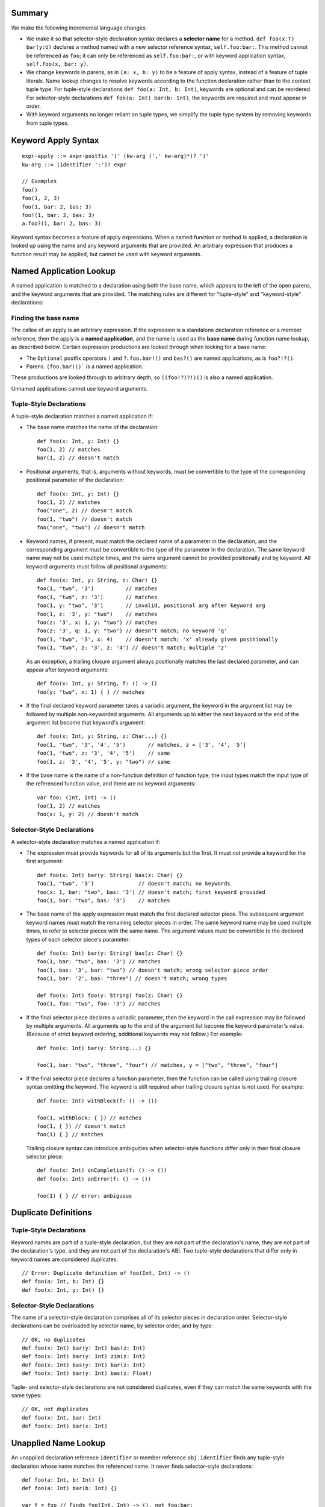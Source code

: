Summary
-------

We make the following incremental language changes:

- We make it so that selector-style declaration syntax declares a
  **selector name** for a method. ``def foo(x:T) bar(y:U)`` declares a method
  named with a new selector reference syntax, ``self.foo:bar:``. This method
  cannot be referenced as ``foo``; it can only be referenced as
  ``self.foo:bar:``, or with keyword application syntax,
  ``self.foo(x, bar: y)``.

- We change keywords in parens, as in ``(a: x, b: y)`` to be a feature of
  apply syntax, instead of a feature of tuple literals. Name lookup changes to
  resolve keywords according to the function declaration rather than to the
  context tuple type. For tuple-style declarations ``def foo(a: Int, b: Int)``,
  keywords are optional and can be reordered. For selector-style declarations
  ``def foo(a: Int) bar(b: Int)``, the keywords are required and must appear
  in order.

- With keyword arguments no longer reliant on tuple types, we simplify the
  tuple type system by removing keywords from tuple types.

Keyword Apply Syntax
--------------------
::
  
  expr-apply ::= expr-postfix '(' (kw-arg (',' kw-arg)*)? ')'
  kw-arg ::= (identifier ':')? expr

  // Examples
  foo()
  foo(1, 2, 3)
  foo(1, bar: 2, bas: 3)
  foo!(1, bar: 2, bas: 3)
  a.foo?(1, bar: 2, bas: 3)

Keyword syntax becomes a feature of apply expressions. When a named
function or method is applied, a declaration is looked up using the name and any
keyword arguments that are provided. An arbitrary expression that produces
a function result may be applied, but cannot be used with keyword arguments.

Named Application Lookup
------------------------

A named application is matched to a declaration using both the base name, which
appears to the left of the open parens, and the keyword arguments that are
provided. The matching rules are different for "tuple-style" and
"keyword-style" declarations:

Finding the base name
`````````````````````

The callee of an apply is an arbitrary expression. If the expression is a
standalone declaration reference or a member reference, then the apply is a
**named application**, and the name is used as the **base name** during function
name lookup, as described below. Certain expression productions are looked
through when looking for a base name:

- The ``Optional`` postfix operators ``!`` and ``?``.
  ``foo.bar!()`` and ``bas?()`` are named applications, as is ``foo?!?()``.
- Parens. ``(foo.bar)()``` is a named application.

These productions are looked through to arbitrary depth, so ``((foo!?)?!)()``
is also a named application.

Unnamed applications cannot use keyword arguments.

Tuple-Style Declarations
````````````````````````

A tuple-style declaration matches a named application if:

- The base name matches the name of the declaration::

    def foo(x: Int, y: Int) {}
    foo(1, 2) // matches
    bar(1, 2) // doesn't match

- Positional arguments, that is, arguments without keywords, must be convertible
  to the type of the corresponding positional parameter of the declaration::

    def foo(x: Int, y: Int) {}
    foo(1, 2) // matches
    foo("one", 2) // doesn't match
    foo(1, "two") // doesn't match
    foo("one", "two") // doesn't match

- Keyword names, if present, must match the declared name of a parameter in the
  declaration, and the corresponding argument must be convertible to the type
  of the parameter in the declaration. The same keyword name may not be used
  multiple times, and the same argument cannot be provided positionally and
  by keyword. All keyword arguments must follow all positional arguments::

    def foo(x: Int, y: String, z: Char) {}
    foo(1, "two", '3')          // matches
    foo(1, "two", z: '3')       // matches
    foo(1, y: "two", '3')       // invalid, positional arg after keyword arg
    foo(1, z: '3', y: "two")    // matches
    foo(z: '3', x: 1, y: "two") // matches
    foo(z: '3', q: 1, y: "two") // doesn't match; no keyword 'q'
    foo(1, "two", '3', x: 4)    // doesn't match; 'x' already given positionally
    foo(1, "two", z: '3', z: '4') // doesn't match; multiple 'z'

  As an exception, a trailing closure argument always positionally matches
  the last declared parameter, and can appear after keyword arguments::

    def foo(x: Int, y: String, f: () -> ()
    foo(y: "two", x: 1) { } // matches

- If the final declared keyword parameter takes a variadic argument, the keyword
  in the argument list may be followed by multiple
  non-keyworded arguments. All arguments up to either the next keyword or
  the end of the argument list become that keyword's argument::

    def foo(x: Int, y: String, z: Char...) {}
    foo(1, "two", '3', '4', '5')       // matches, z = ['3', '4', '5']
    foo(1, "two", z: '3', '4', '5')    // same
    foo(1, z: '3', '4', '5', y: "two") // same

- If the base name is the name of a non-function definition of function type,
  the input types match the input type of the referenced function value, and
  there are no keyword arguments::

    var foo: (Int, Int) -> ()
    foo(1, 2) // matches
    foo(x: 1, y: 2) // doesn't match

Selector-Style Declarations
```````````````````````````

A selector-style declaration matches a named application if:

- The expression must provide keywords for all of its arguments but the first.
  It must *not* provide a keyword for the first argument::

    def foo(x: Int) bar(y: String) bas(z: Char) {}
    foo(1, "two", '3')              // doesn't match; no keywords
    foo(x: 1, bar: "two", bas: '3') // doesn't match; first keyword provided
    foo(1, bar: "two", bas: '3')    // matches

- The base name of the apply expression must match the first declared selector
  piece. The subsequent argument keyword names must match the remaining selector
  pieces in order. The same keyword name may be used multiple times, to refer
  to selector pieces with the same name. The argument values must be convertible
  to the declared types of each selector piece's parameter::

    def foo(x: Int) bar(y: String) bas(z: Char) {}
    foo(1, bar: "two", bas: '3') // matches
    foo(1, bas: '3', bar: "two") // doesn't match; wrong selector piece order
    foo(1, bar: '2', bas: "three") // doesn't match; wrong types

    def foo(x: Int) foo(y: String) foo(z: Char) {}
    foo(1, foo: "two", foo: '3') // matches

- If the final selector piece declares a variadic parameter, then the keyword
  in the call expression may be followed by multiple arguments. All arguments
  up to the end of the argument list become the keyword parameter's value.
  (Because of strict keyword ordering, additional keywords may not follow.)
  For example::

    def foo(x: Int) bar(y: String...) {}

    foo(1, bar: "two", "three", "four") // matches, y = ["two", "three", "four"]

- If the final selector piece declares a function parameter, then the function
  can be called using trailing closure syntax omitting the keyword. The keyword
  is still required when trailing closure syntax is not used. For example::

    def foo(x: Int) withBlock(f: () -> ())

    foo(1, withBlock: { }) // matches
    foo(1, { }) // doesn't match
    foo(1) { } // matches

  Trailing closure syntax can introduce ambiguities when selector-style
  functions differ only in their final closure selector piece::

    def foo(x: Int) onCompletion(f: () -> ())
    def foo(x: Int) onError(f: () -> ())

    foo(1) { } // error: ambiguous

Duplicate Definitions
---------------------

Tuple-Style Declarations
````````````````````````

Keyword names are part of a tuple-style declaration, but they are not part
of the declaration's name, they are not part of the declaration's type, and
they are not part of the declaration's ABI. Two tuple-style declarations that
differ only in keyword names are considered duplicates::

  // Error: Duplicate definition of foo(Int, Int) -> ()
  def foo(a: Int, b: Int) {} 
  def foo(x: Int, y: Int) {}

Selector-Style Declarations
```````````````````````````

The name of a selector-style declaration comprises all of its selector pieces in
declaration order.  Selector-style declarations can be overloaded by selector
name, by selector order, and by type::

  // OK, no duplicates
  def foo(x: Int) bar(y: Int) bas(z: Int)
  def foo(x: Int) bar(y: Int) zim(z: Int)
  def foo(x: Int) bas(y: Int) bar(z: Int)
  def foo(x: Int) bar(y: Int) bas(z: Float)

Tuple- and selector-style declarations are not considered duplicates, even if
they can match the same keywords with the same types::

  // OK, not duplicates
  def foo(x: Int, bar: Int)
  def foo(x: Int) bar(x: Int)

Unapplied Name Lookup
---------------------

An unapplied declaration reference ``identifier`` or member reference
``obj.identifier`` finds any tuple-style declaration whose name matches the
referenced name. It never finds selector-style declarations::

  def foo(a: Int, b: Int) {}
  def foo(a: Int) bar(b: Int) {}

  var f = foo // Finds foo(Int, Int) -> (), not foo:bar:

Selector Name Lookup
--------------------
::

  expr-selector-member-ref ::= expr-postfix '.' identifier ':' (identifier ':')+

Unapplied selector-style declarations can be referenced as a member of their
enclosing context using selector member reference expressions. The name must
consist of at least two selector pieces, each followed by a colon. (A single
identifier followed by a colon, such as ``foo.bar:``, is parsed as a normal
member reference ``foo.bar`` followed by a colon.) A selector member reference
expression finds any selector-style declarations whose selector pieces match the
named selector pieces in order::

  class C {
    def foo(a: Int) bar(b: Int) bas(c: Int)
    def foo(a: Int) bas(b: Int) bar(c: Int)

    def foo(a: Int, bar: Int, bas: Int)
  }

  var c: C

  c.foo:bar:bas: // Finds c.foo:bar:bas: (not c.foo or c.foo:bas:bar:)
  c.foo:bas:bar: // Finds c.foo:bas:bar:
  c.foo          // Finds c.foo

QoI Issues
----------

Under this proposal, keyword resolution relies on being able to find a named
function declaration. This means that keywords cannot be used with arbitrary
expressions of function type.
We however still need to parse keywords in nameless applications for recovery.
There are also functional operators like ``!`` and ``?`` that we need to
forward keyword arguments through. Are there others? What about parens?
``(foo)(bar: x)`` should probably work.

This proposal also prevents a single-element name from being referenced with
selector syntax as ``foo.bar:``. For QoI, we should recognize attempts to
reference a member in this way, such as ``if var f = foo.bar: {}`` or
``[foo.bar:: bas]``, and fixit away the trailing colon.
